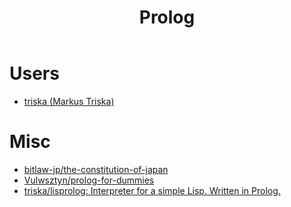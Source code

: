 #+title: Prolog

* Users

- [[https://github.com/triska][triska (Markus Triska)]]

* Misc

- [[https://github.com/bitlaw-jp/the-constitution-of-japan][bitlaw-jp/the-constitution-of-japan]]
- [[https://github.com/Vulwsztyn/prolog-for-dummies][Vulwsztyn/prolog-for-dummies]]
- [[https://github.com/triska/lisprolog][triska/lisprolog: Interpreter for a simple Lisp. Written in Prolog.]]
